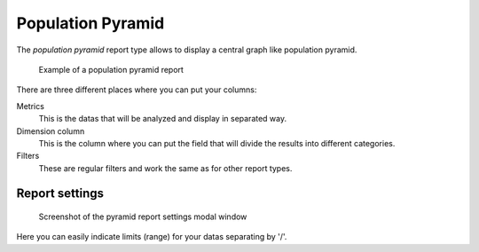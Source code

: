 Population Pyramid
==================

The *population pyramid* report type allows to display a central graph like population pyramid.

.. figure:: image/pyramid-result.png

   Example of a population pyramid report

There are three different places where you can put your columns:

Metrics
   This is the datas that will be analyzed and display in separated way.

Dimension column
   This is the column where you can put the field that will divide the results into different categories. 

Filters
   These are regular filters and work the same as for other report types.


Report settings
---------------

.. figure:: image/pyramid-report-settings.png

   Screenshot of the pyramid report settings modal window

Here you can easily indicate limits (range) for your datas separating by '/'.